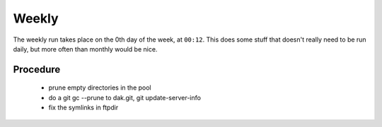 Weekly
======

The weekly run takes place on the 0th day of the week, at ``00:12``. This
does some stuff that doesn't really need to be run daily, but more often
than monthly would be nice.

Procedure
---------

  - prune empty directories in the pool
  - do a git gc --prune to dak.git, git update-server-info
  - fix the symlinks in ftpdir
